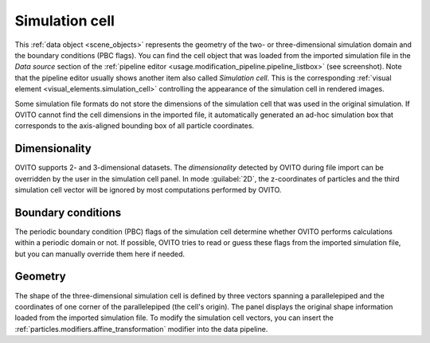 .. _scene_objects.simulation_cell:

Simulation cell
---------------

.. image:: /images/scene_objects/simulation_cell_panel.png
  :width: 30%
  :align: right

This :ref:`data object <scene_objects>` represents the geometry of the two- or three-dimensional simulation domain
and the boundary conditions (PBC flags). You can find the cell object that was loaded from the imported simulation file in the 
`Data source` section of the :ref:`pipeline editor <usage.modification_pipeline.pipeline_listbox>` (see screenshot).
Note that the pipeline editor usually shows another item also called `Simulation cell`.
This is the corresponding :ref:`visual element <visual_elements.simulation_cell>` controlling the appearance of the simulation cell in rendered images.

Some simulation file formats do not store the dimensions of the simulation cell that was used in the original simulation.
If OVITO cannot find the cell dimensions in the imported file, it automatically generated an ad-hoc simulation box that corresponds to the axis-aligned 
bounding box of all particle coordinates.

Dimensionality
""""""""""""""

OVITO supports 2- and 3-dimensional datasets. The *dimensionality* detected by OVITO during file import can be overridden by the user in the simulation cell panel.
In mode :guilabel:`2D`, the z-coordinates of particles and the third simulation cell vector will be ignored by most computations performed by OVITO.

Boundary conditions
"""""""""""""""""""

The periodic boundary condition (PBC) flags of the simulation cell determine whether OVITO performs calculations within
a periodic domain or not. If possible, OVITO tries to read or guess these flags from the imported simulation file, 
but you can manually override them here if needed.

Geometry
""""""""

The shape of the three-dimensional simulation cell is defined by three vectors spanning a parallelepiped and the coordinates of 
one corner of the parallelepiped (the cell's origin).
The panel displays the original shape information loaded from the imported simulation file. 
To modify the simulation cell vectors, you can insert the :ref:`particles.modifiers.affine_transformation` modifier into the data pipeline.

.. seealso::

  :py:class:`ovito.data.SimulationCell` (Python API)